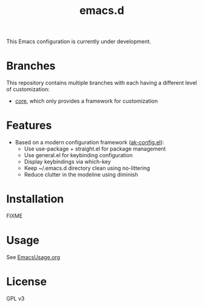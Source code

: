 #+title: emacs.d

This Emacs configuration is currently under development.

* Branches
This repository contains multiple branches with each having a different level of customization:
- [[https://github.com/akirak/emacs.d/tree/core][core]], which only provides a framework for customization

* Features
- Based on a modern configuration framework ([[file:lisp/ak-config.el][ak-config.el]]):
  - Use use-package + straight.el for package management
  - Use general.el for keybinding configuration
  - Display keybindings via which-key
  - Keep ~/.emacs.d directory clean using no-littering 
  - Reduce clutter in the modeline using diminish
    
* Installation
FIXME

* Usage
See [[file:EmacsUsage.org][EmacsUsage.org]]

* License
GPL v3
